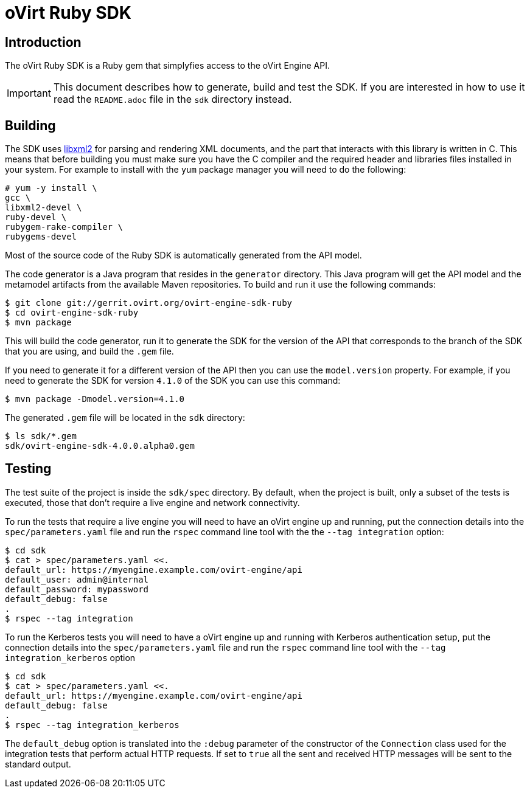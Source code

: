 = oVirt Ruby SDK

== Introduction

The oVirt Ruby SDK is a Ruby gem that simplyfies access to the oVirt
Engine API.

IMPORTANT: This document describes how to generate, build and test the
SDK. If you are interested in how to use it read the `README.adoc` file
in the `sdk` directory instead.

== Building

The SDK uses http://www.xmlsoft.org[libxml2] for parsing and rendering
XML documents, and the part that interacts with this library is written
in C. This means that before building you must make sure you have the C
compiler and the required header and libraries files installed in your
system. For example to install with the `yum` package manager you will
need to do the following:

  # yum -y install \
  gcc \
  libxml2-devel \
  ruby-devel \
  rubygem-rake-compiler \
  rubygems-devel

Most of the source code of the Ruby SDK is automatically generated from
the API model.

The code generator is a Java program that resides in the `generator`
directory.  This Java program will get the API model and the metamodel
artifacts from the available Maven repositories. To build and run it use
the following commands:

  $ git clone git://gerrit.ovirt.org/ovirt-engine-sdk-ruby
  $ cd ovirt-engine-sdk-ruby
  $ mvn package

This will build the code generator, run it to generate the SDK for the
version of the API that corresponds to the branch of the SDK that you
are using, and build the `.gem` file.

If you need to generate it for a different version of the API then you
can use the `model.version` property. For example, if you need to
generate the SDK for version `4.1.0` of the SDK you can use this
command:

  $ mvn package -Dmodel.version=4.1.0

The generated `.gem` file will be located in the `sdk` directory:

  $ ls sdk/*.gem
  sdk/ovirt-engine-sdk-4.0.0.alpha0.gem

== Testing

The test suite of the project is inside the `sdk/spec` directory. By
default, when the project is built, only a subset of the tests is
executed, those that don't require a live engine and network
connectivity.

To run the tests that require a live engine you will need to have an
oVirt engine up and running, put the connection details into the
`spec/parameters.yaml` file and run the `rspec` command line tool with
the the `--tag integration` option:

  $ cd sdk
  $ cat > spec/parameters.yaml <<.
  default_url: https://myengine.example.com/ovirt-engine/api
  default_user: admin@internal
  default_password: mypassword
  default_debug: false
  .
  $ rspec --tag integration

To run the Kerberos tests you will need to have a oVirt engine up and running
with Kerberos authentication setup, put the connection details into the
`spec/parameters.yaml` file and run the `rspec` command line tool with the
`--tag integration_kerberos` option

  $ cd sdk
  $ cat > spec/parameters.yaml <<.
  default_url: https://myengine.example.com/ovirt-engine/api
  default_debug: false
  .
  $ rspec --tag integration_kerberos

The `default_debug` option is translated into the `:debug` parameter of
the constructor of the `Connection` class used for the integration tests
that perform actual HTTP requests. If set to `true` all the sent and
received HTTP messages will be sent to the standard output.
